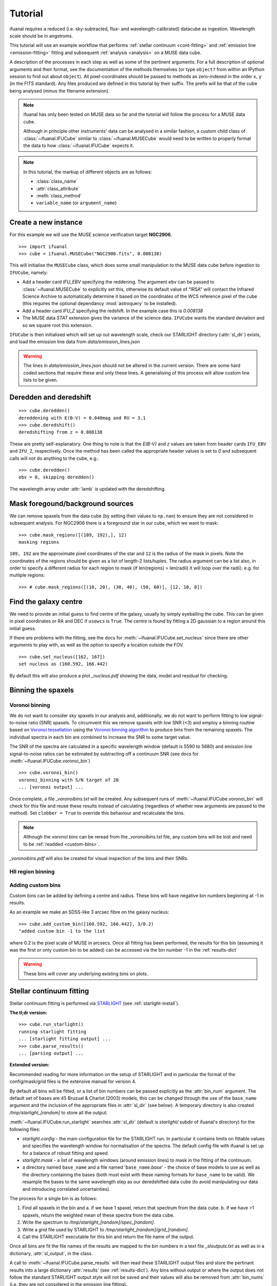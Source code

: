 Tutorial
========

ifuanal requires a reduced (i.e. sky-subtracted, flux- and
wavelength-calibrated) datacube as ingestion. Wavelength scale should be in
angstroms.

This tutorial will use an example workflow that performs :ref:`stellar
continuum <cont-fitting>` and :ref:`emission line <emission-fitting>` fitting and
subsequent :ref:`analysis <analysis>` on a MUSE data cube.

A description of the processes in each step as well as some of the pertinent
arguments. For a full description of optional arguments and their format, see
the documentation of the methods themselves (or type ``object?`` from within an
IPython session to find out about ``object``). All pixel-coordinates should be
passed to methods as zero-indexed in the order ``x``, ``y`` (in the FITS
standard). Any files produced are defined in this tutorial by their suffix. The prefix will be that of the cube being analysed (minus the filename extension).

.. NOTE::

   ifuanal has only been tested on MUSE data so far and the tutorial will follow
   the process for a MUSE data cube.

   Although in principle other instruments' data can be analysed in a similar
   fashion, a custom child class of :class:`~ifuanal.IFUCube` similar to
   :class:`~ifuanal.MUSECube` would need to be written to properly format the
   data to how :class:`~ifuanal.IFUCube` expects it.

.. NOTE::

   In this tutorial, the markup of different objects are as follows:
   
   * :class:`class_name`
   * :attr:`class_attribute`
   * :meth:`class_method`
   * ``variable_name`` (or ``argument_name``)


Create a new instance
---------------------

For this example we will use the MUSE science verification target **NGC2906**.

::

  >>> import ifuanal 
  >>> cube = ifuanal.MUSECube("NGC2906.fits", 0.008138)

This will initialise the ``MUSECube`` class, which does some small manipulation
to the MUSE data cube before ingestion to ``IFUCube``, namely:

* Add a header card `IFU_EBV` specifying the reddening. The argument ``ebv`` can
  be passed to :class:`~ifuanal.MUSECube` to explicitly set this, otherwise its default value
  of "IRSA" will contact the Infrared Science Archive to automatically determine
  it based on the coordinates of the WCS reference pixel of the cube (this
  requires the optional dependancy :mod:`astroquery` to be installed).
* Add a header card `IFU_Z` specifying the redshift. In the example case this is
  `0.008138`
* The MUSE data `STAT` extension gives the variance of the science
  data. ``IFUCube`` wants the standard deviation and so we square root this
  extension.

``IFUCube`` is then initialised which will set up out wavelength scale, check
our STARLIGHT directory (:attr:`sl_dir`) exists, and load the emission line data
from `data/emission_lines.json`

.. WARNING::

   The lines in `data/emission_lines.json` should not be altered in the current
   version. There are some hard coded sections that require these and only these
   lines. A generalising of this process will allow custom line lists to be
   given.

.. _deredden-deredshift:

Deredden and deredshift
-----------------------

::

  >>> cube.deredden()
  dereddening with E(B-V) = 0.040mag and RV = 3.1
  >>> cube.deredshift()
  deredshifting from z = 0.008138

These are pretty self-explanatory. One thing to note is that the `E(B-V)` and
`z` values are taken from header cards ``IFU_EBV`` and ``IFU_Z``, respectively. Once
the method has been called the appropriate header values is set to `0` and
subsequent calls will not do anything to the cube, e.g.::

  >>> cube.deredden()
  ebv = 0, skipping deredden()

The wavelength array under :attr:`lamb` is updated with the deredshifting.

Mask foregound/background sources
---------------------------------

We can remove spaxels from the data cube (by setting their values to ``np.nan``)
to ensure they are not considered in subsequent analysis. For NGC2906 there is a
foreground star in our cube, which we want to mask: ::

  >>> cube.mask_regions([(109, 192),], 12)
  masking regions

``109, 192`` are the approximate pixel coordinates of the star
and ``12`` is the radius of the mask in pixels. Note the coordinates of the
regions should be given as a list of length-2 lists/tuples. The radius argument
can be a list also, in order to specify a different radius for each region to
mask (if len(regions) > len(radii) it will loop over the radii). e.g. for
multiple regions::

  >>> # cube.mask_regions([(10, 20), (30, 40), (50, 60)], [12, 10, 8])

Find the galaxy centre
----------------------

We need to provide an initial guess to find centre of the galaxy, usually by
simply eyeballing the cube. This can be given in pixel coordinates or RA and DEC
if ``usewcs`` is ``True``. The centre is found by fitting a 2D gaussian to a
region around this initial guess.

If there are problems with the fitting, see the docs for
:meth:`~ifuanal.IFUCube.set_nucleus` since there are other arguments to play
with, as well as the option to specify a location outside the FOV. ::

  >>> cube.set_nucleus([162, 167])
  set nucleus as (160.592, 166.442)

By default this will also produce a plot `_nucleus.pdf` showing the data, model
and residual for checking.

.. TODO::

   The use of this in the analsis is currently quite limited. Further updates
   will use this to calculate e.g. deprojected distances of bins and provide
   maps in terms of offset from the centre.

Binning the spaxels
-------------------

Voronoi binning
^^^^^^^^^^^^^^^

We do not want to consider sky spaxels in our analysis and, additionally, we do
not want to perform fitting to low signal-to-noise ratio (SNR) spaxels. To
circumvent this we remove spaxels with low SNR (<3) and employ a binning routine
based on `Voronoi tessellation <https://en.wikipedia.org/wiki/Voronoi_diagram>`_
using the `Voronoi binning algorithm
<http://www-astro.physics.ox.ac.uk/~mxc/software/>`_ to produce bins from the
remaining spaxels. The individual spectra in each bin are combined to increase
the SNR to some target value.

The SNR of the spectra are calculated in a specific wavelength window (default is 5590 to 5680) and
emission line signal-to-noise ratios can be estimated by subtracting off a
continuum SNR (see docs for :meth:`~ifuanal.IFUCube.voronoi_bin`) ::

  >>> cube.voronoi_bin()
  voronoi_binning with S/N target of 20
  ... [voronoi output] ...

Once complete, a file `_voronoibins.txt` will be created. Any subsequent runs of
:meth:`~ifuanal.IFUCube.voronoi_bin` will check for this file and reuse these results instead of
calculating (regardless of whether new arguments are passed to the method). Set ``clobber = True`` to override this behaviour and recalculate the bins.

.. NOTE::

   Although the voronoi bins can be reread from the `_voronoibins.txt` file,
   any custom bins will be lost and need to be :ref:`readded <custom-bins>`.

`_voronoibins.pdf` will also be created for visual inspection of the bins and
their SNRs.

HII region binning
^^^^^^^^^^^^^^^^^^

.. TODO::
   
   This is to be added as an alternative to the voronoi binning scheme based on
   `HII explorer`.

.. _custom-bins:

Adding custom bins
^^^^^^^^^^^^^^^^^^

Custom bins can be added by defining a centre and radius. These bins will have
negative bin numbers beginning at -1 in results.

As an example we make an SDSS-like 3 arcsec fibre on the galaxy nucleus: ::

  >>> cube.add_custom_bin([160.592, 166.442], 3/0.2)
  "added custom bin -1 to the list

where 0.2 is the pixel scale of MUSE in arcsecs. Once all fitting has been performed, the results for this bin (assuming it was the first or only custom bin to be added) can be accessed via the bin number -1 in the :ref:`results-dict`

.. TODO::

   Currently this is limited only to circular bins but arbitrary bins (by just
   specifying a list of ``x`` and ``y`` pixel coordinates) should be added.

.. WARNING::

   These bins will cover any underlying existing bins on plots.

.. _cont-fitting:

Stellar continuum fitting
-------------------------

Stellar continuum fitting is performed via `STARLIGHT
<http://astro.ufsc.br/starlight/>`_ (see :ref:`starlight-install`). 

**The tl;dr version:** ::

  >>> cube.run_starlight()
  running starlight fitting
  ... [starlight fitting output] ...
  >>> cube.parse_results()
  ... [parsing output] ...

**Extended version:**

Recommended reading for more information on the setup of STARLIGHT and in
particular the format of the config/mask/grid files is the extensive manual for
version 4.

By default all bins will be fitted, or a list of bin numbers can be passed
explicitly as the :attr:`bin_num` argument. The default set of bases are 45
Bruzual & Charlot (2003) models, this can be changed through the use of the
``base_name`` argument and the inclusion of the appropriate files in
:attr:`sl_dir` (see below). A temporary directory is also created
`/tmp/starlight_[random]` to store all the output.

:meth:`~ifuanal.IFUCube.run_starlight` searches :attr:`sl_dir` (default is
`starlight/` subdir of ifuanal\'s directory) for the following files:

* `starlight.config` - the main configuration file for the STARLIGHT
  run. In particular it contains limits on fittable values and specifies the
  wavelength window for normalisation of the spectra. The default config file
  with ifuanal is set up for a balance of robust fitting and speed.
* `starlight.mask` - a list of wavelength windows (around emission lines) to
  mask in the fitting of the continuum.
* a directory named ``base_name`` and a file named '``base_name``\ `.base`' -
  the choice of base models to use as well as the directory containing the bases
  (both must exist with these naming formats for ``base_name`` to be valid). We
  resample the bases to the same wavelength step as our deredshifted data cube
  (to avoid manipulating our data and introducing correlated uncertainties).

The process for a single bin is as follows:

1. Find all spaxels in the bin and
   a. if we have 1 spaxel, return that spectrum from the data cube.
   b. if we have >1 spaxels, return the weighted mean of these spectra from the
   data cube.
2. Write the spectrum to `/tmp/starlight_[random]/spec_[random]`.
3. Write a `grid` file used by STARLIGHT to
   `/tmp/starlight_[random]/grid_[random]`.
4. Call the STARLIGHT executable for this bin and return the file name of the
   output.

Once all bins are fit the file names of the results are mapped to the bin
numbers in a text file `_sloutputs.txt` as well as in a dictionary,
:attr:`sl_output`, in the class.

A call to :meth:`~ifuanal.IFUCube.parse_results` will then read these STARLIGHT output files
and store the pertinant results into a large dictionary :attr:`results` (see
:ref:`results-dict`). Any bins without output or where the output does not
follow the standard STARLIGHT output style will not be saved and their values
will also be removed from :attr:`bin_nums` (i.e. they are not considered in the
emission line fitting).

.. _emission-fitting:

Emission line fitting
---------------------

Emission line fitting is done with a set of single gaussians, one for each of
the lines given in `data/emission_lines.json`.

**The tl;dr version:** ::

  >>> cube.run_emission_lines()
  ... [emission lines output] ...
  >>> cube.get_emission_line_fluxes()
  >>> cube.get_emission_line_metallicities()

**Extended version:**

The emission line model is formed from the addition of gaussians via
`astropy\'s compound models
<http://docs.astropy.org/en/stable/modeling/compound-models.html>`_ and is fit
using a `Levenberg-Marquardt LSQ fitter
<http://docs.astropy.org/en/stable/api/astropy.modeling.fitting.LevMarLSQFitter.html#astropy.modeling.fitting.LevMarLSQFitter>`_.

As with the :ref:`continuum fitting <cont-fitting>`, by default all bins (that
have a valid STARLIGHT output) are fit, or a list of specific bins to be fit
can be passed as ``bin_num``.

Especially with lower SNR features, the fitter is suceptible to finding local
minima in the LSQ sense and is very sensitive to the inital guess for the
amplitude, mean and standard deviation of the gaussians. To circumvent this a
somewhat brute force method is overlaid on the minimisation of the fitter, as
well as applying some conditions to the fitted parameters:

* A grid of initial guesses with every combination of the initial guess lists is formed:
  * The arguments ``vd_init``, ``v0_init`` and ``amp_init`` are the
  initial guesses for the standard deviation (in km/s), mean offset (in km/s)
  and amplitude (in units of ``fobs_norm`` -- see STARLIGHT). See the docs
  for :meth:`~ifuanal.IFUCube.run_emission_lines` for more information.
* The standard deviation of the emission lines are restricted to between 5 and
  120 km/s by default, this can be altered with the argument
  ``stddev_bounds``.
* The offset of the lines is limited to between -500 and +500 km/s (from the
  overall :ref:`deredshifted cube <deredden-deredshift>`) by
  default, this can be altered with the argument ``offset_bounds``.
* The mean and standard deviation of the balmer lines are tied to be the
  same. The forbidden lines are also tied to each other but they can differ
  from the balmer values.
* If any negative amplitude is found, it is set to zero (since we are dealing
  only with emission lines currently).

Each of the initial guess combinations in the grid is fitted with the fitter and the :math:`\chi^2`/dof value of the fit stored; the minimum :math:`\chi^2`/dof is taken as the best fit.

.. _saving-loading:

Saving and loading instances
----------------------------

It is possible to save your current instance to preserve results and load these
results later or elsewhere via pickling (performed with `dill
<`https://github.com/uqfoundation/dill>`_). ::

  >>> cube.save_pkl()
  writing to temporary pickle file /cwd/ifuanal_[random].pkl
  moving to NGC2906.pkl

The instance ``cube`` is now stored in `NGC2906.pkl`, including all results of
fitting, the data and stddev cube etc. This file can then be loaded later to
resturn to the same state:::

  >>> cube2 = ifuanal.IFUCube.load_pkl("NGC2906.pkl")
  loaded pkl file NGC2906.pkl

And ``cube2`` will have all the attributes of the ``cube`` class: ::

  >>> print cube2.nucleus
  (160.592, 166.442)

.. WARNING::

   This appears to breakdown with large numbers of bins (not sure exactly but
   >6000). This is probably a filesize issue that may be fixed by saving the
   altered datacube separately from the pickle file and reingesting it upon load
   since.


.. _analysis:

Analysis
--------

After the fitting has been done for the continuum and emission lines, then we
can do all this fancy stuff...

.. _results-dict:

:attr:`results` dictionary
^^^^^^^^^^^^^^^^^^^^^^^^^^^^
As an example, to see the results for a bin of number
``bn``, type:::

  >>> cube.results["bin"][bn]
  ... [bin results output] ...

The ``results`` dictionary contains

.. TODO::
   Write this section.


Plotting
^^^^^^^^

Once all fitting has been done, maps of the bins with various quantities can be
output...

.. TODO::
   Write this section.

.. Warning:: 
   Plotting will fail if use more than 6 metallicities are used in the
   STARLIGHT bases, or if the number of ages for each metallicity are different.
